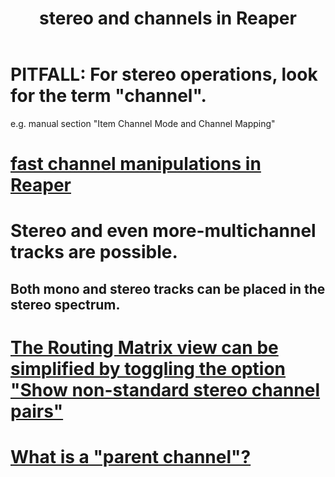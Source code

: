 :PROPERTIES:
:ID:       6ba680fe-4512-452b-88fe-5a4b0cc7417a
:ROAM_ALIASES: "channels and stereo in Reaper"
:END:
#+title: stereo and channels in Reaper
* PITFALL: For stereo operations, look for the term "channel".
:PROPERTIES:
:ID:       1fdafc48-468f-4bc6-a749-52e6c0bf5dcf
:END:
  e.g. manual section "Item Channel Mode and Channel Mapping"
* [[https://github.com/JeffreyBenjaminBrown/public_notes_with_github-navigable_links/blob/master/reaper/fast_channel_manipulations_in_reaper.org][fast channel manipulations in Reaper]]
* Stereo and even more-multichannel tracks are possible.
:PROPERTIES:
:ID:       fca74669-9d61-462a-b9ef-7ca20ffc4801
:END:
** Both mono and stereo tracks can be placed in the stereo spectrum.
* [[https://github.com/JeffreyBenjaminBrown/public_notes_with_github-navigable_links/blob/master/reaper/routing_matrix_in_reaper.org#its-view-can-be-simplified-by-toggling-the-option-show-non-standard-stereo-channel-pairs][The Routing Matrix view can be simplified by toggling the option "Show non-standard stereo channel pairs"]]
* [[https://github.com/JeffreyBenjaminBrown/public_notes_with_github-navigable_links/blob/master/reaper/mixing_buses_and_routing_in_reaper.org#todo-what-is-a-parent-channel][What is a "parent channel"?]]
